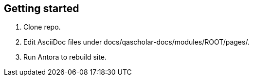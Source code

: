 == Getting started

1. Clone repo.
2. Edit AsciiDoc files under docs/qascholar-docs/modules/ROOT/pages/.
3. Run Antora to rebuild site.
